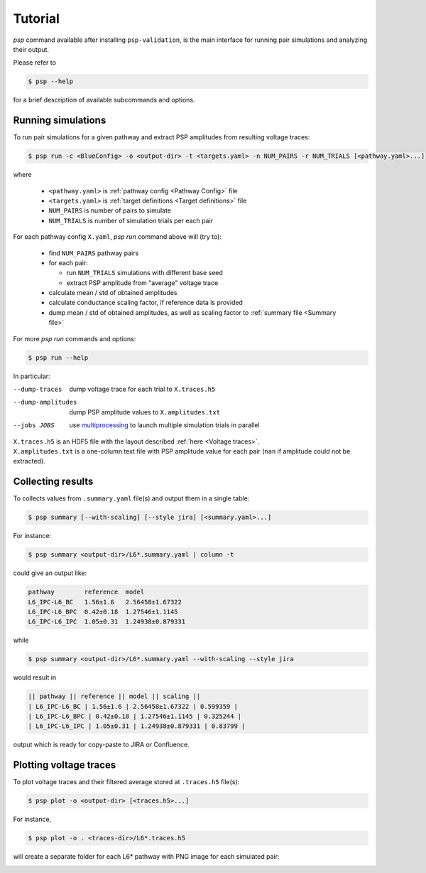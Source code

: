 Tutorial
========

`psp` command available after installing ``psp-validation``, is the main interface for running pair simulations and analyzing their output.

Please refer to

.. code-block:: console

    $ psp --help

for a brief description of available subcommands and options.

Running simulations
-------------------

To run pair simulations for a given pathway and extract PSP amplitudes from resulting voltage traces:

.. code-block:: console

    $ psp run -c <BlueConfig> -o <output-dir> -t <targets.yaml> -n NUM_PAIRS -r NUM_TRIALS [<pathway.yaml>...]

where

    - ``<pathway.yaml>`` is :ref:`pathway config <Pathway Config>` file
    - ``<targets.yaml>`` is :ref:`target definitions <Target definitions>` file
    - ``NUM_PAIRS`` is number of pairs to simulate
    - ``NUM_TRIALS`` is number of simulation trials per each pair


For each pathway config ``X.yaml``, `psp run` command above will (try to):

 - find ``NUM_PAIRS`` pathway pairs
 - for each pair:

   - run ``NUM_TRIALS`` simulations with different base seed
   - extract PSP amplitude from "average" voltage trace
 - calculate mean / std of obtained amplitudes
 - calculate conductance scaling factor, if reference data is provided
 - dump mean / std of obtained amplitudes, as well as scaling factor to :ref:`summary file <Summary file>`

For more `psp run` commands and options:

.. code-block:: console

    $ psp run --help


In particular:

--dump-traces      dump voltage trace for each trial to ``X.traces.h5``
--dump-amplitudes  dump PSP amplitude values to ``X.amplitudes.txt``
--jobs JOBS      use `multiprocessing <https://docs.python.org/2/library/multiprocessing.html>`_ to launch multiple simulation trials in parallel

| ``X.traces.h5`` is an HDF5 file with the layout described :ref:`here <Voltage traces>`.
| ``X.amplitudes.txt`` is a one-column text file with PSP amplitude value for each pair (``nan`` if amplitude could not be extracted).

Collecting results
------------------

To collects values from ``.summary.yaml`` file(s) and output them in a single table:

.. code-block:: console

    $ psp summary [--with-scaling] [--style jira] [<summary.yaml>...]

For instance:

.. code-block:: console

    $ psp summary <output-dir>/L6*.summary.yaml | column -t

could give an output like:

.. code-block:: console

    pathway        reference  model
    L6_IPC-L6_BC   1.56±1.6   2.56458±1.67322
    L6_IPC-L6_BPC  0.42±0.18  1.27546±1.1145
    L6_IPC-L6_IPC  1.05±0.31  1.24938±0.879331

while

.. code-block:: console

    $ psp summary <output-dir>/L6*.summary.yaml --with-scaling --style jira

would result in

.. code-block:: console

    || pathway || reference || model || scaling ||
    | L6_IPC-L6_BC | 1.56±1.6 | 2.56458±1.67322 | 0.599359 |
    | L6_IPC-L6_BPC | 0.42±0.18 | 1.27546±1.1145 | 0.325244 |
    | L6_IPC-L6_IPC | 1.05±0.31 | 1.24938±0.879331 | 0.83799 |

output which is ready for copy-paste to JIRA or Confluence.

Plotting voltage traces
-----------------------

To plot voltage traces and their filtered average stored at ``.traces.h5`` file(s):

.. code-block:: console

    $ psp plot -o <output-dir> [<traces.h5>...]

For instance,

.. code-block:: console

    $ psp plot -o . <traces-dir>/L6*.traces.h5

will create a separate folder for each L6* pathway with PNG image for each simulated pair:

.. image:: images/a5526-a24711.png
   :width: 80%
